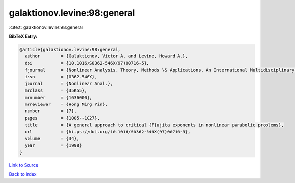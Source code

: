galaktionov.levine:98:general
=============================

:cite:t:`galaktionov.levine:98:general`

**BibTeX Entry:**

.. code-block:: bibtex

   @article{galaktionov.levine:98:general,
     author        = {Galaktionov, Victor A. and Levine, Howard A.},
     doi           = {10.1016/S0362-546X(97)00716-5},
     fjournal      = {Nonlinear Analysis. Theory, Methods \& Applications. An International Multidisciplinary Journal},
     issn          = {0362-546X},
     journal       = {Nonlinear Anal.},
     mrclass       = {35K55},
     mrnumber      = {1636000},
     mrreviewer    = {Hong Ming Yin},
     number        = {7},
     pages         = {1005--1027},
     title         = {A general approach to critical {F}ujita exponents in nonlinear parabolic problems},
     url           = {https://doi.org/10.1016/S0362-546X(97)00716-5},
     volume        = {34},
     year          = {1998}
   }

`Link to Source <https://doi.org/10.1016/S0362-546X(97)00716-5},>`_


`Back to index <../By-Cite-Keys.html>`_
